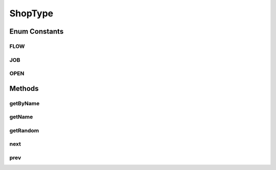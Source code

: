 .. java:import:: java.util LinkedHashMap

.. java:import:: java.util Map

.. java:import:: java.util Random

ShopType
========

.. java:package:: scheduler
   :noindex:

.. java:type:: public enum ShopType

   Enumeration for all shop types

Enum Constants
--------------
FLOW
^^^^

.. java:field:: public static final ShopType FLOW
   :outertype: ShopType

JOB
^^^

.. java:field:: public static final ShopType JOB
   :outertype: ShopType

OPEN
^^^^

.. java:field:: public static final ShopType OPEN
   :outertype: ShopType

Methods
-------
getByName
^^^^^^^^^

.. java:method:: public static ShopType getByName(String n)
   :outertype: ShopType

   Reverse lookup the enum instance by its string identifier

   :param n: name of shop type to lookup
   :return: ShopType enum

getName
^^^^^^^

.. java:method:: public String getName()
   :outertype: ShopType

   Method to get the name associated with this shop type

   :return: String name

getRandom
^^^^^^^^^

.. java:method:: public static ShopType getRandom()
   :outertype: ShopType

   Returns a random shop type instance, useful for benchmarking

   :return: ShopType enum

next
^^^^

.. java:method:: public ShopType next()
   :outertype: ShopType

   Method to get the next enum of this instance

   :return: ShopType enum

prev
^^^^

.. java:method:: public ShopType prev()
   :outertype: ShopType

   Method to get the previous enum of this instance

   :return: ShopType enum

